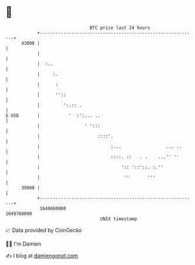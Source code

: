 * 👋

#+begin_example
                                   BTC price last 24 hours                    
               +------------------------------------------------------------+ 
         43000 |                                                            | 
               |                                                            | 
               |  :..                                                       | 
               |     :.                                                     | 
               |      :                                                     | 
               |      ''::                                                  | 
               |         ':.:: .                                            | 
   $ USD       |           '  :':... ..                                     | 
               |                 ' ':::                                     | 
               |                      ::::'.                                | 
               |                           :...                 ... ..      | 
               |                           ::::. ::   . .    ...'' ''       | 
               |                               ':: '::'::. :.''             | 
               |                                ''       '''                | 
         39000 |                                                            | 
               +------------------------------------------------------------+ 
                1649660000                                        1649760000  
                                       UNIX timestamp                         
#+end_example
📈 Data provided by CoinGecko

🧑‍💻 I'm Damien

✍️ I blog at [[https://www.damiengonot.com][damiengonot.com]]

